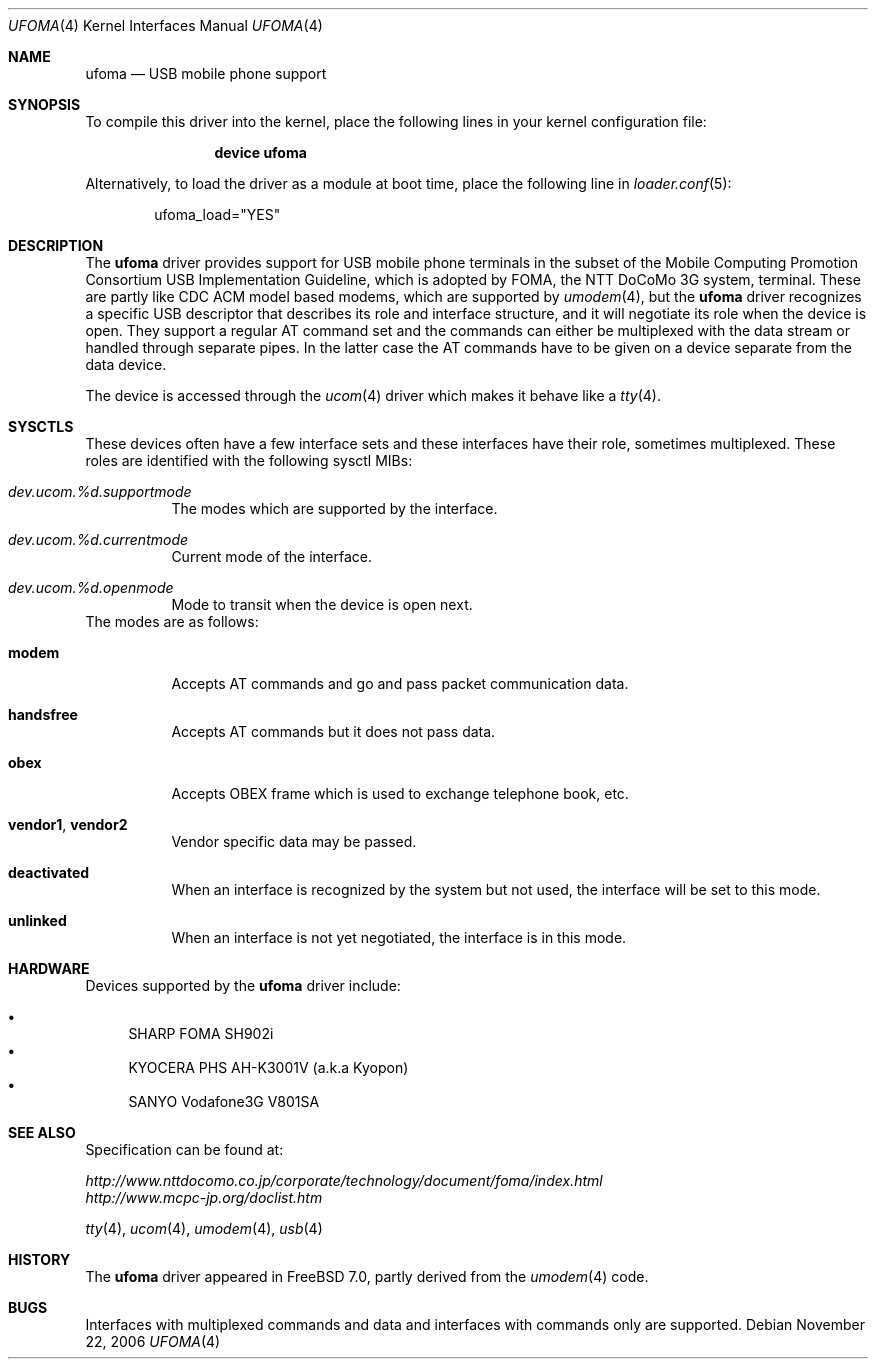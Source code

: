 .\" Copyright (c) 2006 Takanori Watanabe.
.\" All rights reserved.
.\"
.\" This code is derived from software contributed to The NetBSD Foundation
.\" by Lennart Augustsson.
.\"
.\" Redistribution and use in source and binary forms, with or without
.\" modification, are permitted provided that the following conditions
.\" are met:
.\" 1. Redistributions of source code must retain the above copyright
.\"    notice, this list of conditions and the following disclaimer.
.\" 2. Redistributions in binary form must reproduce the above copyright
.\"    notice, this list of conditions and the following disclaimer in the
.\"    documentation and/or other materials provided with the distribution.
.\"
.\" THIS SOFTWARE IS PROVIDED BY THE NETBSD FOUNDATION, INC. AND CONTRIBUTORS
.\" ``AS IS'' AND ANY EXPRESS OR IMPLIED WARRANTIES, INCLUDING, BUT NOT LIMITED
.\" TO, THE IMPLIED WARRANTIES OF MERCHANTABILITY AND FITNESS FOR A PARTICULAR
.\" PURPOSE ARE DISCLAIMED.  IN NO EVENT SHALL THE FOUNDATION OR CONTRIBUTORS
.\" BE LIABLE FOR ANY DIRECT, INDIRECT, INCIDENTAL, SPECIAL, EXEMPLARY, OR
.\" CONSEQUENTIAL DAMAGES (INCLUDING, BUT NOT LIMITED TO, PROCUREMENT OF
.\" SUBSTITUTE GOODS OR SERVICES; LOSS OF USE, DATA, OR PROFITS; OR BUSINESS
.\" INTERRUPTION) HOWEVER CAUSED AND ON ANY THEORY OF LIABILITY, WHETHER IN
.\" CONTRACT, STRICT LIABILITY, OR TORT (INCLUDING NEGLIGENCE OR OTHERWISE)
.\" ARISING IN ANY WAY OUT OF THE USE OF THIS SOFTWARE, EVEN IF ADVISED OF THE
.\" POSSIBILITY OF SUCH DAMAGE.
.\"
.\" $FreeBSD: release/9.0.0/share/man/man4/ufoma.4 219387 2011-03-07 21:53:15Z hselasky $
.\"
.Dd November 22, 2006
.Dt UFOMA 4
.Os
.Sh NAME
.Nm ufoma
.Nd USB mobile phone support
.Sh SYNOPSIS
To compile this driver into the kernel,
place the following lines in your
kernel configuration file:
.Bd -ragged -offset indent
.Cd "device ufoma"
.Ed
.Pp
Alternatively, to load the driver as a
module at boot time, place the following line in
.Xr loader.conf 5 :
.Bd -literal -offset indent
ufoma_load="YES"
.Ed
.Sh DESCRIPTION
The
.Nm
driver provides support for USB mobile phone terminals in the subset of
the Mobile Computing Promotion Consortium USB Implementation Guideline,
which is adopted by FOMA, the NTT DoCoMo 3G system, terminal.
These are partly like CDC ACM model based modems, which are supported
by
.Xr umodem 4 ,
but the
.Nm
driver recognizes a specific USB descriptor that describes its role and
interface structure, and it will negotiate its role when the device is open.
They support a regular AT command set and
the commands can either be multiplexed with the data stream
or handled through separate pipes.
In the latter case the AT
commands have to be given on a device separate from the data device.
.Pp
The device is accessed through the
.Xr ucom 4
driver which makes it behave like a
.Xr tty 4 .
.Sh SYSCTLS
These devices often have a few interface sets and these interfaces
have their role, sometimes multiplexed.
These roles are identified with the following sysctl MIBs:
.Bl -tag -width indent
.It Va dev.ucom.%d.supportmode
The modes which are supported by the interface.
.It Va dev.ucom.%d.currentmode
Current mode of the interface.
.It Va dev.ucom.%d.openmode
Mode to transit when the device is open next.
.El
The modes are as follows:
.Bl -tag -width indent
.It Li modem
Accepts AT commands and go and pass packet communication data.
.It Li handsfree
Accepts AT commands but it does not pass data.
.It Li obex
Accepts OBEX frame which is used to exchange telephone book, etc.
.It Li vendor1 , vendor2
Vendor specific data may be passed.
.It Li deactivated
When an interface is recognized by the system but not used, the interface
will be set to this mode.
.It Li unlinked
When an interface is not yet negotiated, the interface is in this mode.
.El 
.Sh HARDWARE
Devices supported by the
.Nm
driver include:
.Pp
.Bl -bullet -compact
.It
SHARP FOMA SH902i
.It
KYOCERA PHS AH-K3001V (a.k.a Kyopon)
.It
SANYO Vodafone3G V801SA
.El
.Sh SEE ALSO
Specification can be found at:
.Pp
.Bl -item -compact
.It
.Pa http://www.nttdocomo.co.jp/corporate/technology/document/foma/index.html
.It
.Pa http://www.mcpc-jp.org/doclist.htm
.El
.Pp
.Xr tty 4 ,
.Xr ucom 4 ,
.Xr umodem 4 ,
.Xr usb 4
.Sh HISTORY
The
.Nm
driver
appeared in
.Fx 7.0 ,
partly derived from the
.Xr umodem 4
code.
.Sh BUGS
Interfaces with multiplexed commands and data and interfaces with
commands only are supported.
